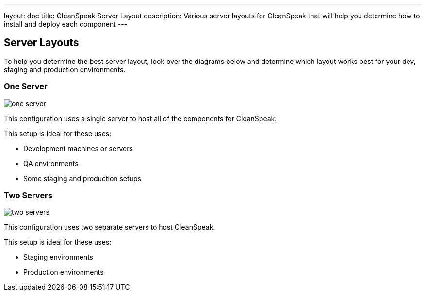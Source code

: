 ---
layout: doc
title: CleanSpeak Server Layout
description: Various server layouts for CleanSpeak that will help you determine how to install and deploy each component
---

== Server Layouts

To help you determine the best server layout, look over the diagrams below and determine which layout works best for your dev, staging and production environments.

=== One Server

image::4.x/one-server.png[]

This configuration uses a single server to host all of the components for CleanSpeak.

This setup is ideal for these uses:

* Development machines or servers
* QA environments
* Some staging and production setups

=== Two Servers

image::4.x/two-servers.png[]

This configuration uses two separate servers to host CleanSpeak.

This setup is ideal for these uses:

* Staging environments
* Production environments

